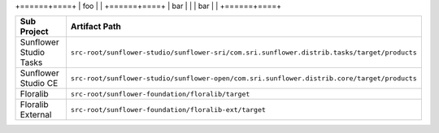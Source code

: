 
+======+====+
| foo |  |
+======+====+
| bar |  |
| bar |  |
+======+====+


+------------------------+---------------------------------------------------------------------------------------------+
| Sub Project            | Artifact Path                                                                               |
+========================+=============================================================================================+
| Sunflower Studio Tasks | ``src-root/sunflower-studio/sunflower-sri/com.sri.sunflower.distrib.tasks/target/products`` |
+------------------------+---------------------------------------------------------------------------------------------+
| Sunflower Studio CE    | ``src-root/sunflower-studio/sunflower-open/com.sri.sunflower.distrib.core/target/products`` |
+------------------------+---------------------------------------------------------------------------------------------+
| Floralib               | ``src-root/sunflower-foundation/floralib/target``                                           |
+------------------------+---------------------------------------------------------------------------------------------+
| Floralib External      | ``src-root/sunflower-foundation/floralib-ext/target``                                       |
+------------------------+---------------------------------------------------------------------------------------------+
